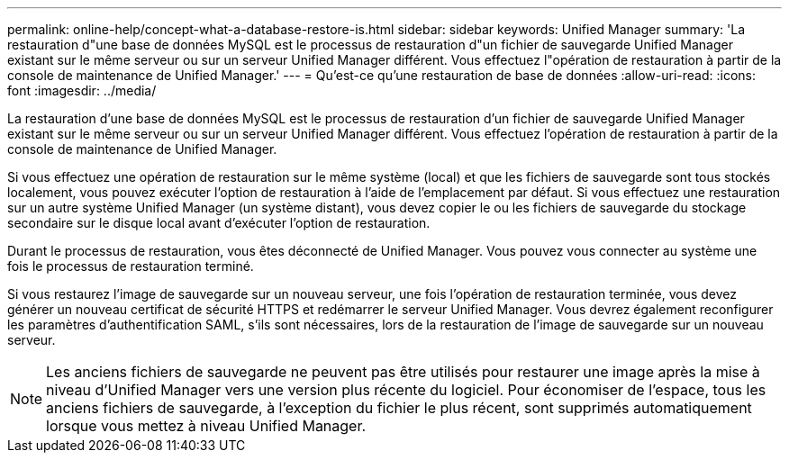 ---
permalink: online-help/concept-what-a-database-restore-is.html 
sidebar: sidebar 
keywords: Unified Manager 
summary: 'La restauration d"une base de données MySQL est le processus de restauration d"un fichier de sauvegarde Unified Manager existant sur le même serveur ou sur un serveur Unified Manager différent. Vous effectuez l"opération de restauration à partir de la console de maintenance de Unified Manager.' 
---
= Qu'est-ce qu'une restauration de base de données
:allow-uri-read: 
:icons: font
:imagesdir: ../media/


[role="lead"]
La restauration d'une base de données MySQL est le processus de restauration d'un fichier de sauvegarde Unified Manager existant sur le même serveur ou sur un serveur Unified Manager différent. Vous effectuez l'opération de restauration à partir de la console de maintenance de Unified Manager.

Si vous effectuez une opération de restauration sur le même système (local) et que les fichiers de sauvegarde sont tous stockés localement, vous pouvez exécuter l'option de restauration à l'aide de l'emplacement par défaut. Si vous effectuez une restauration sur un autre système Unified Manager (un système distant), vous devez copier le ou les fichiers de sauvegarde du stockage secondaire sur le disque local avant d'exécuter l'option de restauration.

Durant le processus de restauration, vous êtes déconnecté de Unified Manager. Vous pouvez vous connecter au système une fois le processus de restauration terminé.

Si vous restaurez l'image de sauvegarde sur un nouveau serveur, une fois l'opération de restauration terminée, vous devez générer un nouveau certificat de sécurité HTTPS et redémarrer le serveur Unified Manager. Vous devrez également reconfigurer les paramètres d'authentification SAML, s'ils sont nécessaires, lors de la restauration de l'image de sauvegarde sur un nouveau serveur.

[NOTE]
====
Les anciens fichiers de sauvegarde ne peuvent pas être utilisés pour restaurer une image après la mise à niveau d'Unified Manager vers une version plus récente du logiciel. Pour économiser de l'espace, tous les anciens fichiers de sauvegarde, à l'exception du fichier le plus récent, sont supprimés automatiquement lorsque vous mettez à niveau Unified Manager.

====